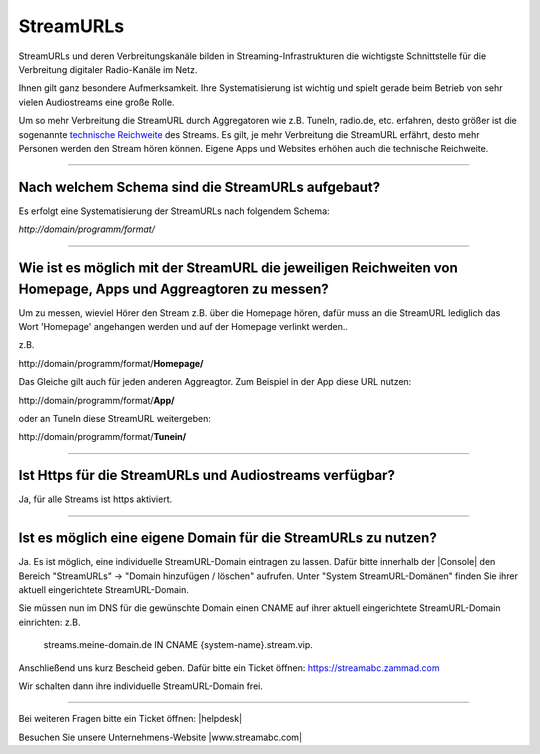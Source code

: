 .. index:: StreamURLs

StreamURLs
***********

StreamURLs und deren Verbreitungskanäle bilden in Streaming-Infrastrukturen die wichtigste Schnittstelle für die Verbreitung digitaler Radio-Kanäle im Netz.

Ihnen gilt ganz besondere Aufmerksamkeit. Ihre Systematisierung ist wichtig und spielt gerade beim Betrieb von sehr vielen Audiostreams eine große Rolle.

Um so mehr Verbreitung die StreamURL durch Aggregatoren wie z.B. TuneIn, radio.de, etc. erfahren, desto größer ist die sogenannte `technische Reichweite <https://de.wikipedia.org/wiki/Technische_Reichweite>`_ des Streams.
Es gilt, je mehr Verbreitung die StreamURL erfährt, desto mehr Personen werden den Stream hören können.
Eigene Apps und Websites erhöhen auch die technische Reichweite.


----

.. index:: StreamURLs Schema
.. index:: Aufbau StreamURLs

Nach welchem Schema sind die StreamURLs aufgebaut?
--------------------------------------------------
Es erfolgt eine Systematisierung der StreamURLs nach folgendem Schema:

`http://domain/programm/format/`


----

.. index:: StreamURLs & Aggreagtoren
.. index:: Aggreagtoren messen

Wie ist es möglich mit der StreamURL die jeweiligen Reichweiten von Homepage, Apps und Aggreagtoren zu messen?
--------------------------------------------------------------------------------------------------------------
Um zu messen, wieviel Hörer den Stream z.B. über die Homepage hören, dafür muss an die StreamURL lediglich das Wort 'Homepage' angehangen werden und auf der Homepage verlinkt werden..

z.B. 

\http://domain/programm/format/**Homepage/**

Das Gleiche gilt auch für jeden anderen Aggreagtor. Zum Beispiel in der App diese URL nutzen:

\http://domain/programm/format/**App/**

oder an TuneIn diese StreamURL weitergeben:

\http://domain/programm/format/**Tunein/**


----

.. index:: Https-StreamURLs

Ist Https für die StreamURLs und Audiostreams verfügbar?
--------------------------------------------------------
Ja, für alle Streams ist https aktiviert.


----

.. index:: individuelle StreamURL-Domain
.. index:: DNS-Eintrag für StreamURL-Domain

Ist es möglich eine eigene Domain für die StreamURLs zu nutzen?
---------------------------------------------------------------
Ja. Es ist möglich, eine individuelle StreamURL-Domain eintragen zu lassen.
Dafür bitte innerhalb der |Console| den Bereich "StreamURLs" -> "Domain hinzufügen / löschen" aufrufen.
Unter "System StreamURL-Domänen" finden Sie ihrer aktuell eingerichtete StreamURL-Domain.

Sie müssen nun im DNS für die gewünschte Domain einen CNAME auf ihrer aktuell eingerichtete StreamURL-Domain einrichten:
z.B. 
    streams.meine-domain.de IN CNAME  {system-name}.stream.vip.

Anschließend uns kurz Bescheid geben. Dafür bitte ein Ticket öffnen: https://streamabc.zammad.com

Wir schalten dann ihre individuelle StreamURL-Domain frei.


----

Bei weiteren Fragen bitte ein Ticket öffnen: |helpdesk|

Besuchen Sie unsere Unternehmens-Website |www.streamabc.com|



.. |helpdesk| raw:: html

    <a href="https://streamabc.zammad.com" target="_blank">https://streamabc.zammad.com</a>


.. |www.streamabc.com| raw:: html

   <a href="https://www.streamabc.com/#quantum-cast" target="_blank">www.streamabc.com/#quantum-cast</a>
   
.. |Console| raw:: html

   <a href="https://www.streamabc.com/de/quantumcast-console" target="_blank">Console</a>
   
